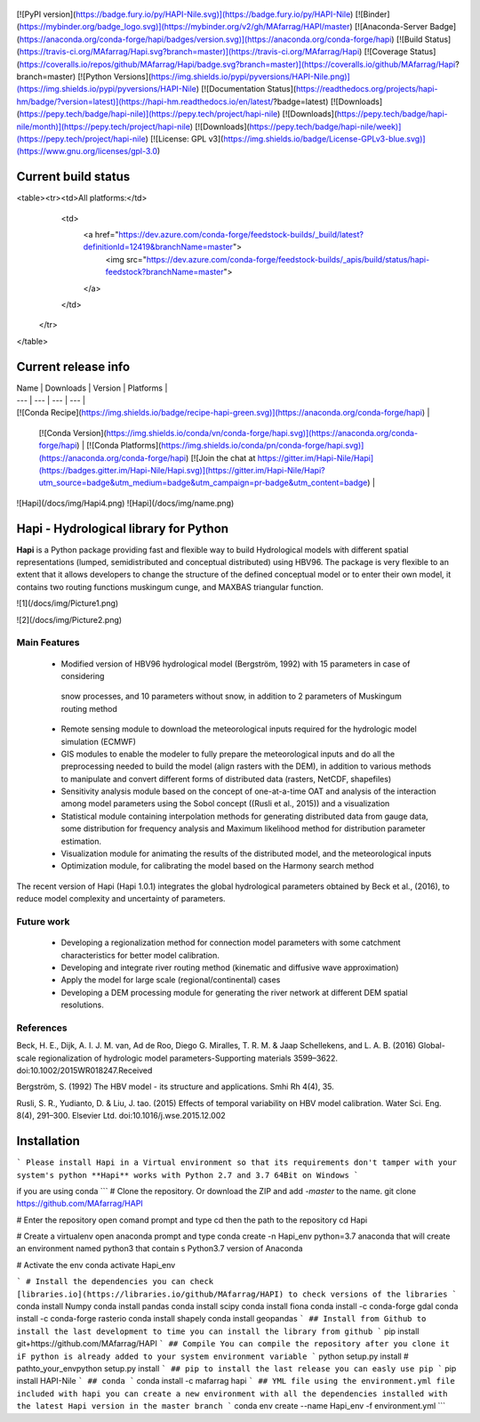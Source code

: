   .. image:: https://zenodo.org/badge/DOI/10.5281/zenodo.4686056.svg
   :target: https://doi.org/10.5281/zenodo.4686056

[![PyPI version](https://badge.fury.io/py/HAPI-Nile.svg)](https://badge.fury.io/py/HAPI-Nile)
[![Binder](https://mybinder.org/badge_logo.svg)](https://mybinder.org/v2/gh/MAfarrag/HAPI/master)
[![Anaconda-Server Badge](https://anaconda.org/conda-forge/hapi/badges/version.svg)](https://anaconda.org/conda-forge/hapi)
[![Build Status](https://travis-ci.org/MAfarrag/Hapi.svg?branch=master)](https://travis-ci.org/MAfarrag/Hapi)
[![Coverage Status](https://coveralls.io/repos/github/MAfarrag/Hapi/badge.svg?branch=master)](https://coveralls.io/github/MAfarrag/Hapi?branch=master)
[![Python Versions](https://img.shields.io/pypi/pyversions/HAPI-Nile.png)](https://img.shields.io/pypi/pyversions/HAPI-Nile)
[![Documentation Status](https://readthedocs.org/projects/hapi-hm/badge/?version=latest)](https://hapi-hm.readthedocs.io/en/latest/?badge=latest)
[![Downloads](https://pepy.tech/badge/hapi-nile)](https://pepy.tech/project/hapi-nile)
[![Downloads](https://pepy.tech/badge/hapi-nile/month)](https://pepy.tech/project/hapi-nile)
[![Downloads](https://pepy.tech/badge/hapi-nile/week)](https://pepy.tech/project/hapi-nile)
[![License: GPL v3](https://img.shields.io/badge/License-GPLv3-blue.svg)](https://www.gnu.org/licenses/gpl-3.0)


Current build status
====================


<table><tr><td>All platforms:</td>
    <td>
      <a href="https://dev.azure.com/conda-forge/feedstock-builds/_build/latest?definitionId=12419&branchName=master">
        <img src="https://dev.azure.com/conda-forge/feedstock-builds/_apis/build/status/hapi-feedstock?branchName=master">
      </a>
    </td>
  </tr>
</table>


Current release info
====================

| Name | Downloads | Version | Platforms |
| --- | --- | --- | --- |
| [![Conda Recipe](https://img.shields.io/badge/recipe-hapi-green.svg)](https://anaconda.org/conda-forge/hapi) | 
  
  .. image:: https://anaconda.org/conda-forge/hapi/badges/downloads.svg   :target: https://anaconda.org/conda-forge/hapi 
    
    .. image:: https://static.pepy.tech/personalized-badge/ hapi-nile?period=total&units=international_system&left_color=grey&right_color=blue&left_text=Downloads :target: https://pepy.tech/project/hapi-nile

    .. image:: https://static.pepy.tech/personalized-badge/hapi-nile?period=month&units=international_system&left_color=grey&right_color=blue&left_text=downloads/month :target: https://pepy.tech/project/hapi-nile

    .. image:: https://static.pepy.tech/personalized-badge/hapi-nile?period=week&units=international_system&left_color=grey&right_color=blue&left_text=downloads/week :target: https://pepy.tech/project/hapi-nile

 | [![Conda Version](https://img.shields.io/conda/vn/conda-forge/hapi.svg)](https://anaconda.org/conda-forge/hapi) | [![Conda Platforms](https://img.shields.io/conda/pn/conda-forge/hapi.svg)](https://anaconda.org/conda-forge/hapi) [![Join the chat at https://gitter.im/Hapi-Nile/Hapi](https://badges.gitter.im/Hapi-Nile/Hapi.svg)](https://gitter.im/Hapi-Nile/Hapi?utm_source=badge&utm_medium=badge&utm_campaign=pr-badge&utm_content=badge) |


![Hapi](/docs/img/Hapi4.png)     ![Hapi](/docs/img/name.png)



Hapi - Hydrological library for Python 
=====================================================================
**Hapi** is a Python package providing fast and flexible way to build Hydrological models with different spatial representations (lumped, semidistributed and conceptual distributed) using HBV96.
The package is very flexible to an extent that it allows developers to change the structure of the defined conceptual model or to enter
their own model, it contains two routing functions muskingum cunge, and MAXBAS triangular function.





![1](/docs/img/Picture1.png)

![2](/docs/img/Picture2.png)

Main Features
-------------
  - Modified version of HBV96 hydrological model (Bergström, 1992) with 15 parameters in case of considering
   snow processes, and 10 parameters without snow, in addition to 2 parameters of Muskingum routing method
  - Remote sensing module to download the meteorological inputs required for the hydrologic model simulation (ECMWF) 
  - GIS modules to enable the modeler to fully prepare the meteorological inputs and do all the preprocessing 
    needed to build the model (align rasters with the DEM), in addition to various methods to manipulate and 
    convert different forms of distributed data (rasters, NetCDF, shapefiles)
  - Sensitivity analysis module based on the concept of one-at-a-time OAT and analysis of the interaction among 
    model parameters using the Sobol concept ((Rusli et al., 2015)) and a visualization
  - Statistical module containing interpolation methods for generating distributed data from gauge data, some 
    distribution for frequency analysis and Maximum likelihood method for distribution parameter estimation.
  - Visualization module for animating the results of the distributed model, and the meteorological inputs
  - Optimization module, for calibrating the model based on the Harmony search method 

The recent version of Hapi (Hapi 1.0.1) integrates the global hydrological parameters obtained by Beck et al., (2016), 
to reduce model complexity and uncertainty of parameters.

Future work
-------------
  - Developing a regionalization method for connection model parameters with some catchment characteristics for better model calibration.
  - Developing and integrate river routing method (kinematic and diffusive wave approximation)
  - Apply the model for large scale (regional/continental) cases
  - Developing a DEM processing module for generating the river network at different DEM spatial resolutions.

References
-------------
Beck, H. E., Dijk, A. I. J. M. van, Ad de Roo, Diego G. Miralles, T. R. M. & Jaap Schellekens,  and L. A. B. (2016) Global-scale regionalization of hydrologic model parameters-Supporting materials 3599–3622. doi:10.1002/2015WR018247.Received

Bergström, S. (1992) The HBV model - its structure and applications. Smhi Rh 4(4), 35.

Rusli, S. R., Yudianto, D. & Liu, J. tao. (2015) Effects of temporal variability on HBV model calibration. Water Sci. Eng. 8(4), 291–300. Elsevier Ltd. doi:10.1016/j.wse.2015.12.002




Installation
============
```
Please install Hapi in a Virtual environment so that its requirements don't tamper with your system's python
**Hapi** works with Python 2.7 and 3.7 64Bit on Windows
```

if you are using conda
```
# Clone the repository. Or download the ZIP and add `-master` to the name.
git clone https://github.com/MAfarrag/HAPI

# Enter the repository
open comand prompt and type cd then the path to the repository
cd Hapi

# Create a virtualenv
open anaconda prompt and type
conda create -n Hapi_env python=3.7 anaconda 
that will create an environment named python3 that contain s Python3.7 version of Anaconda 

# Activate the env
conda activate Hapi_env

```
# Install the dependencies
you can check [libraries.io](https://libraries.io/github/MAfarrag/HAPI) to check versions of the libraries
```
conda install Numpy
conda install pandas
conda install scipy
conda install fiona
conda install -c conda-forge gdal
conda install -c conda-forge rasterio
conda install shapely
conda install geopandas
```
## Install from Github
to install the last development to time you can install the library from github
```
pip install git+https://github.com/MAfarrag/HAPI
```
## Compile 
You can compile the repository after you clone it 
iF python is already added to your system environment variable
```
python setup.py install
# 
pathto_your_env\python setup.py install
```
## pip
to install the last release you can easly use pip
```
pip install HAPI-Nile
```
## conda
```
conda install -c mafarrag hapi
```
## YML file
using the environment.yml file included with hapi you can create a new environment with all the dependencies installed with the latest Hapi version
in the master branch
```
conda env create --name Hapi_env -f environment.yml
```

